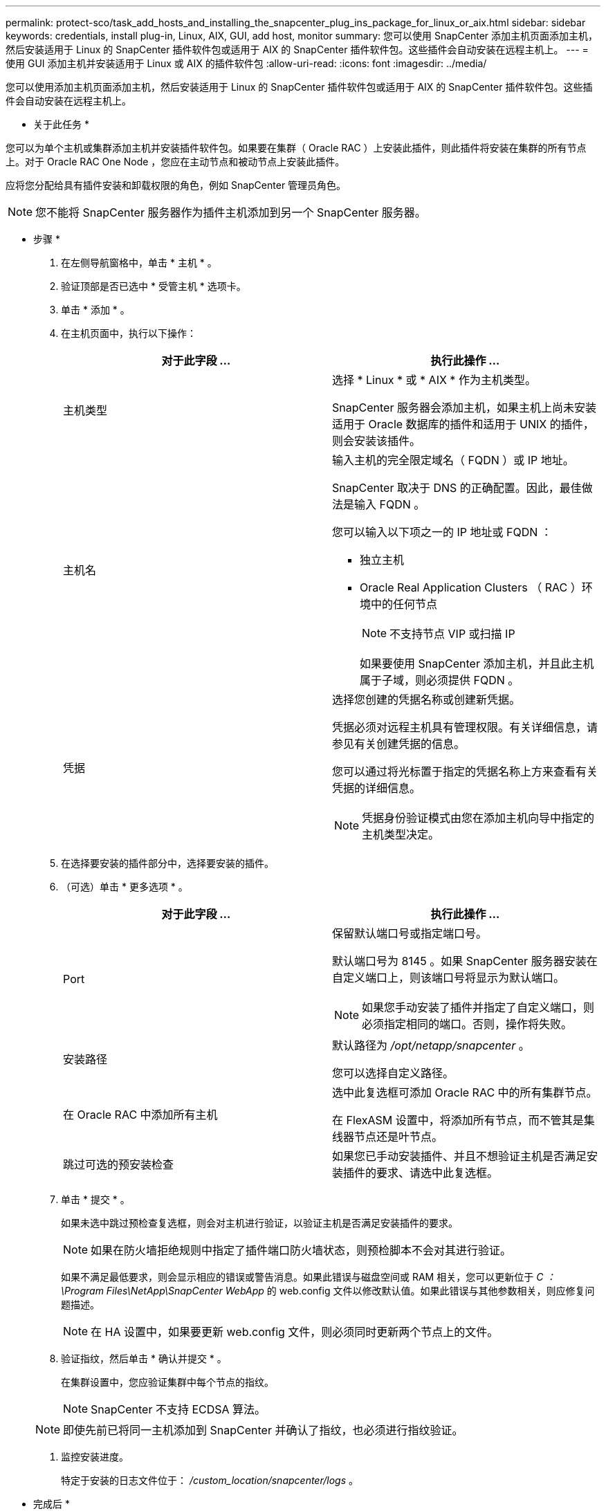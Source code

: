 ---
permalink: protect-sco/task_add_hosts_and_installing_the_snapcenter_plug_ins_package_for_linux_or_aix.html 
sidebar: sidebar 
keywords: credentials, install plug-in, Linux, AIX, GUI, add host, monitor 
summary: 您可以使用 SnapCenter 添加主机页面添加主机，然后安装适用于 Linux 的 SnapCenter 插件软件包或适用于 AIX 的 SnapCenter 插件软件包。这些插件会自动安装在远程主机上。 
---
= 使用 GUI 添加主机并安装适用于 Linux 或 AIX 的插件软件包
:allow-uri-read: 
:icons: font
:imagesdir: ../media/


[role="lead"]
您可以使用添加主机页面添加主机，然后安装适用于 Linux 的 SnapCenter 插件软件包或适用于 AIX 的 SnapCenter 插件软件包。这些插件会自动安装在远程主机上。

* 关于此任务 *

您可以为单个主机或集群添加主机并安装插件软件包。如果要在集群（ Oracle RAC ）上安装此插件，则此插件将安装在集群的所有节点上。对于 Oracle RAC One Node ，您应在主动节点和被动节点上安装此插件。

应将您分配给具有插件安装和卸载权限的角色，例如 SnapCenter 管理员角色。


NOTE: 您不能将 SnapCenter 服务器作为插件主机添加到另一个 SnapCenter 服务器。

* 步骤 *

. 在左侧导航窗格中，单击 * 主机 * 。
. 验证顶部是否已选中 * 受管主机 * 选项卡。
. 单击 * 添加 * 。
. 在主机页面中，执行以下操作：
+
|===
| 对于此字段 ... | 执行此操作 ... 


 a| 
主机类型
 a| 
选择 * Linux * 或 * AIX * 作为主机类型。

SnapCenter 服务器会添加主机，如果主机上尚未安装适用于 Oracle 数据库的插件和适用于 UNIX 的插件，则会安装该插件。



 a| 
主机名
 a| 
输入主机的完全限定域名（ FQDN ）或 IP 地址。

SnapCenter 取决于 DNS 的正确配置。因此，最佳做法是输入 FQDN 。

您可以输入以下项之一的 IP 地址或 FQDN ：

** 独立主机
** Oracle Real Application Clusters （ RAC ）环境中的任何节点
+

NOTE: 不支持节点 VIP 或扫描 IP

+
如果要使用 SnapCenter 添加主机，并且此主机属于子域，则必须提供 FQDN 。





 a| 
凭据
 a| 
选择您创建的凭据名称或创建新凭据。

凭据必须对远程主机具有管理权限。有关详细信息，请参见有关创建凭据的信息。

您可以通过将光标置于指定的凭据名称上方来查看有关凭据的详细信息。


NOTE: 凭据身份验证模式由您在添加主机向导中指定的主机类型决定。

|===
. 在选择要安装的插件部分中，选择要安装的插件。
. （可选）单击 * 更多选项 * 。
+
|===
| 对于此字段 ... | 执行此操作 ... 


 a| 
Port
 a| 
保留默认端口号或指定端口号。

默认端口号为 8145 。如果 SnapCenter 服务器安装在自定义端口上，则该端口号将显示为默认端口。


NOTE: 如果您手动安装了插件并指定了自定义端口，则必须指定相同的端口。否则，操作将失败。



 a| 
安装路径
 a| 
默认路径为 _/opt/netapp/snapcenter_ 。

您可以选择自定义路径。



 a| 
在 Oracle RAC 中添加所有主机
 a| 
选中此复选框可添加 Oracle RAC 中的所有集群节点。

在 FlexASM 设置中，将添加所有节点，而不管其是集线器节点还是叶节点。



 a| 
跳过可选的预安装检查
 a| 
如果您已手动安装插件、并且不想验证主机是否满足安装插件的要求、请选中此复选框。

|===
. 单击 * 提交 * 。
+
如果未选中跳过预检查复选框，则会对主机进行验证，以验证主机是否满足安装插件的要求。

+

NOTE: 如果在防火墙拒绝规则中指定了插件端口防火墙状态，则预检脚本不会对其进行验证。

+
如果不满足最低要求，则会显示相应的错误或警告消息。如果此错误与磁盘空间或 RAM 相关，您可以更新位于 _C ： \Program Files\NetApp\SnapCenter WebApp_ 的 web.config 文件以修改默认值。如果此错误与其他参数相关，则应修复问题描述。

+

NOTE: 在 HA 设置中，如果要更新 web.config 文件，则必须同时更新两个节点上的文件。

. 验证指纹，然后单击 * 确认并提交 * 。
+
在集群设置中，您应验证集群中每个节点的指纹。

+

NOTE: SnapCenter 不支持 ECDSA 算法。

+

NOTE: 即使先前已将同一主机添加到 SnapCenter 并确认了指纹，也必须进行指纹验证。

. 监控安装进度。
+
特定于安装的日志文件位于： _/custom_location/snapcenter/logs_ 。



* 完成后 *

系统会自动发现主机上的所有数据库，并将其显示在 "Resources" 页面中。如果未显示任何内容，请单击 * 刷新资源 * 。



== 监控安装状态

您可以使用作业页面监控 SnapCenter 插件软件包的安装进度。您可能需要检查安装进度以确定安装完成的时间或是否存在问题描述。

* 关于此任务 *

以下图标将显示在作业页面上，并指示操作的状态：

* image:../media/progress_icon.gif["正在进行中图标"] 正在进行中
* image:../media/success_icon.gif["已完成图标"] 已成功完成
* image:../media/failed_icon.gif["失败图标"] 失败
* image:../media/warning_icon.gif["已完成，但显示警告图标"] 已完成，但出现警告或由于出现警告而无法启动
* image:../media/verification_job_in_queue.gif["验证作业已排队"] 已排队


* 步骤 *

. 在左侧导航窗格中，单击 * 监控 * 。
. 在监控页面中，单击 * 作业 * 。
. 在作业页面中，要筛选列表以便仅列出插件安装操作，请执行以下操作：
+
.. 单击 * 筛选器 * 。
.. 可选：指定开始和结束日期。
.. 从类型下拉菜单中，选择 * 插件安装 * 。
.. 从状态下拉菜单中，选择安装状态。
.. 单击 * 应用 * 。


. 选择安装作业并单击 * 详细信息 * 以查看作业详细信息。
. 在作业详细信息页面中，单击 * 查看日志 * 。


